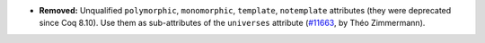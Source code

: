 - **Removed:**
  Unqualified ``polymorphic``, ``monomorphic``, ``template``,
  ``notemplate`` attributes (they were deprecated since Coq 8.10).
  Use them as sub-attributes of the ``universes`` attribute (`#11663
  <https://github.com/coq/coq/pull/11663>`_, by Théo Zimmermann).
